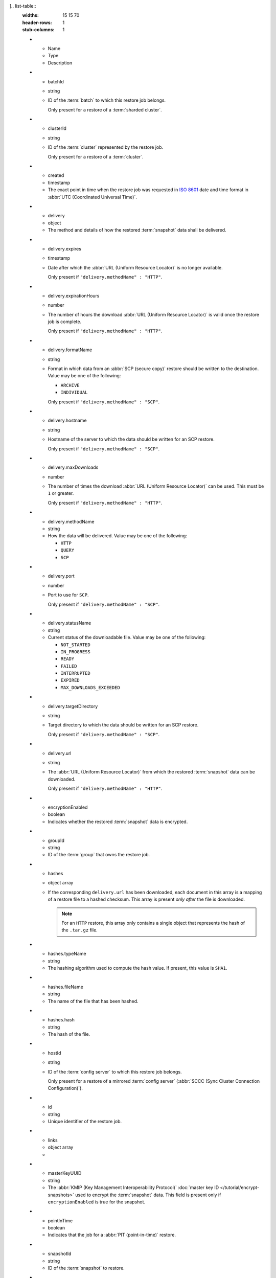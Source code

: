].. list-table::
   :widths: 15 15 70
   :header-rows: 1
   :stub-columns: 1

   * - Name
     - Type
     - Description

   * - batchId
     - string
     - ID of the :term:`batch` to which this restore job belongs.

       Only present for a restore of a :term:`sharded cluster`.

   * - clusterId
     - string
     - ID of the :term:`cluster` represented by the restore job.

       Only present for a restore of a :term:`cluster`.

   * - created
     - timestamp
     - The exact point in time when the restore job was requested in
       `ISO 8601 <https://en.wikipedia.org/wiki/ISO_8601?oldid=793821205>`_
       date and time format in :abbr:`UTC (Coordinated Universal Time)`.

   * - delivery
     - object
     - The method and details of how the restored :term:`snapshot` data
       shall be delivered.

   * - delivery.expires
     - timestamp
     - Date after which the :abbr:`URL (Uniform Resource Locator)` is no
       longer available.

       Only present if ``"delivery.methodName" : "HTTP"``.

   * - delivery.expirationHours
     - number
     - The number of hours the download :abbr:`URL (Uniform Resource
       Locator)` is valid once the restore job is complete.

       Only present if ``"delivery.methodName" : "HTTP"``.

   * - delivery.formatName
     - string
     - Format in which data from an :abbr:`SCP (secure copy)` restore
       should be written to the destination. Value may be one of the
       following:

       - ``ARCHIVE``
       - ``INDIVIDUAL``

       Only present if ``"delivery.methodName" : "SCP"``.

   * - delivery.hostname
     - string
     - Hostname of the server to which the data should be written
       for an SCP restore.

       Only present if ``"delivery.methodName" : "SCP"``.

   * - delivery.maxDownloads
     - number
     - The number of times the download :abbr:`URL (Uniform Resource
       Locator)` can be used. This must be ``1`` or greater.

       Only present if ``"delivery.methodName" : "HTTP"``.

   * - delivery.methodName
     - string
     - How the data will be delivered. Value may be one of the
       following:

       - ``HTTP``
       - ``QUERY``
       - ``SCP``

       .. include:: /includes/note-scp-deprecation.rst

   * - delivery.port
     - number
     - Port to use for ``SCP``.

       Only present if ``"delivery.methodName" : "SCP"``.

   * - delivery.statusName
     - string
     - Current status of the downloadable file. Value may be one
       of the following:

       - ``NOT_STARTED``
       - ``IN_PROGRESS``
       - ``READY``
       - ``FAILED``
       - ``INTERRUPTED``
       - ``EXPIRED``
       - ``MAX_DOWNLOADS_EXCEEDED``

   * - delivery.targetDirectory
     - string
     - Target directory to which the data should be written for an
       SCP restore.

       Only present if ``"delivery.methodName" : "SCP"``.

   * - delivery.url
     - string
     - The :abbr:`URL (Uniform Resource Locator)` from which the
       restored :term:`snapshot` data can be downloaded.

       Only present if ``"delivery.methodName" : "HTTP"``.

   * - encryptionEnabled
     - boolean
     - Indicates whether the restored :term:`snapshot` data is
       encrypted.

   * - groupId
     - string
     - ID of the :term:`group` that owns the restore job.

   * - hashes
     - object array
     - If the corresponding ``delivery.url`` has been downloaded,
       each document in this array is a mapping of a restore file to
       a hashed checksum. This array is present *only after* the
       file is downloaded.

       .. note::
          For an ``HTTP`` restore, this array only contains a single
          object that represents the hash of the ``.tar.gz`` file.

   * - hashes.typeName
     - string
     - The hashing algorithm used to compute the hash value. If present,
       this value is ``SHA1``.

   * - hashes.fileName
     - string
     - The name of the file that has been hashed.

   * - hashes.hash
     - string
     - The hash of the file.

   * - hostId
     - string
     - ID of the :term:`config server` to which this restore job
       belongs.

       Only present for a restore of a mirrored :term:`config server`
       (:abbr:`SCCC (Sync Cluster Connection Configuration)`).

   * - id
     - string
     - Unique identifier of the restore job.

   * - links
     - object array
     - .. include:: /includes/api/links-explanation.rst

   * - masterKeyUUID
     - string
     - The :abbr:`KMIP (Key Management Interoperability Protocol)`
       :doc:`master key ID </tutorial/encrypt-snapshots>` used to
       encrypt the :term:`snapshot` data. This field is present only if
       ``encryptionEnabled`` is true for the snapshot.

   * - pointInTime
     - boolean
     - Indicates that the job for a :abbr:`PIT (point-in-time)` restore.

   * - snapshotId
     - string
     - ID of the :term:`snapshot` to restore.

   * - statusName
     - string
     - Current status of the job. Value may be one of the following:

       - ``FINISHED``
       - ``IN_PROGRESS``
       - ``BROKEN``
       - ``KILLED``

   * - timestamp
     - BSON timestamp
     - Timestamp of the latest :term:`oplog <Oplog Store Database>`
       entry in the restored :term:`snapshot`.

   * - timestamp.date
     - timestamp
     - Timestamp in `ISO 8601
       <https://en.wikipedia.org/wiki/ISO_8601?oldid=793821205>`_ date
       and time format in :abbr:`UTC (Coordinated Universal Time)` of
       the latest :term:`oplog <Oplog Store Database>` entry in the
       restored :term:`snapshot`.

   * - timestamp.increment
     - number
     - Order of all operations completed at the latest
       :term:`oplog <Oplog Store Database>` entry in the restored
       :term:`snapshot`.
